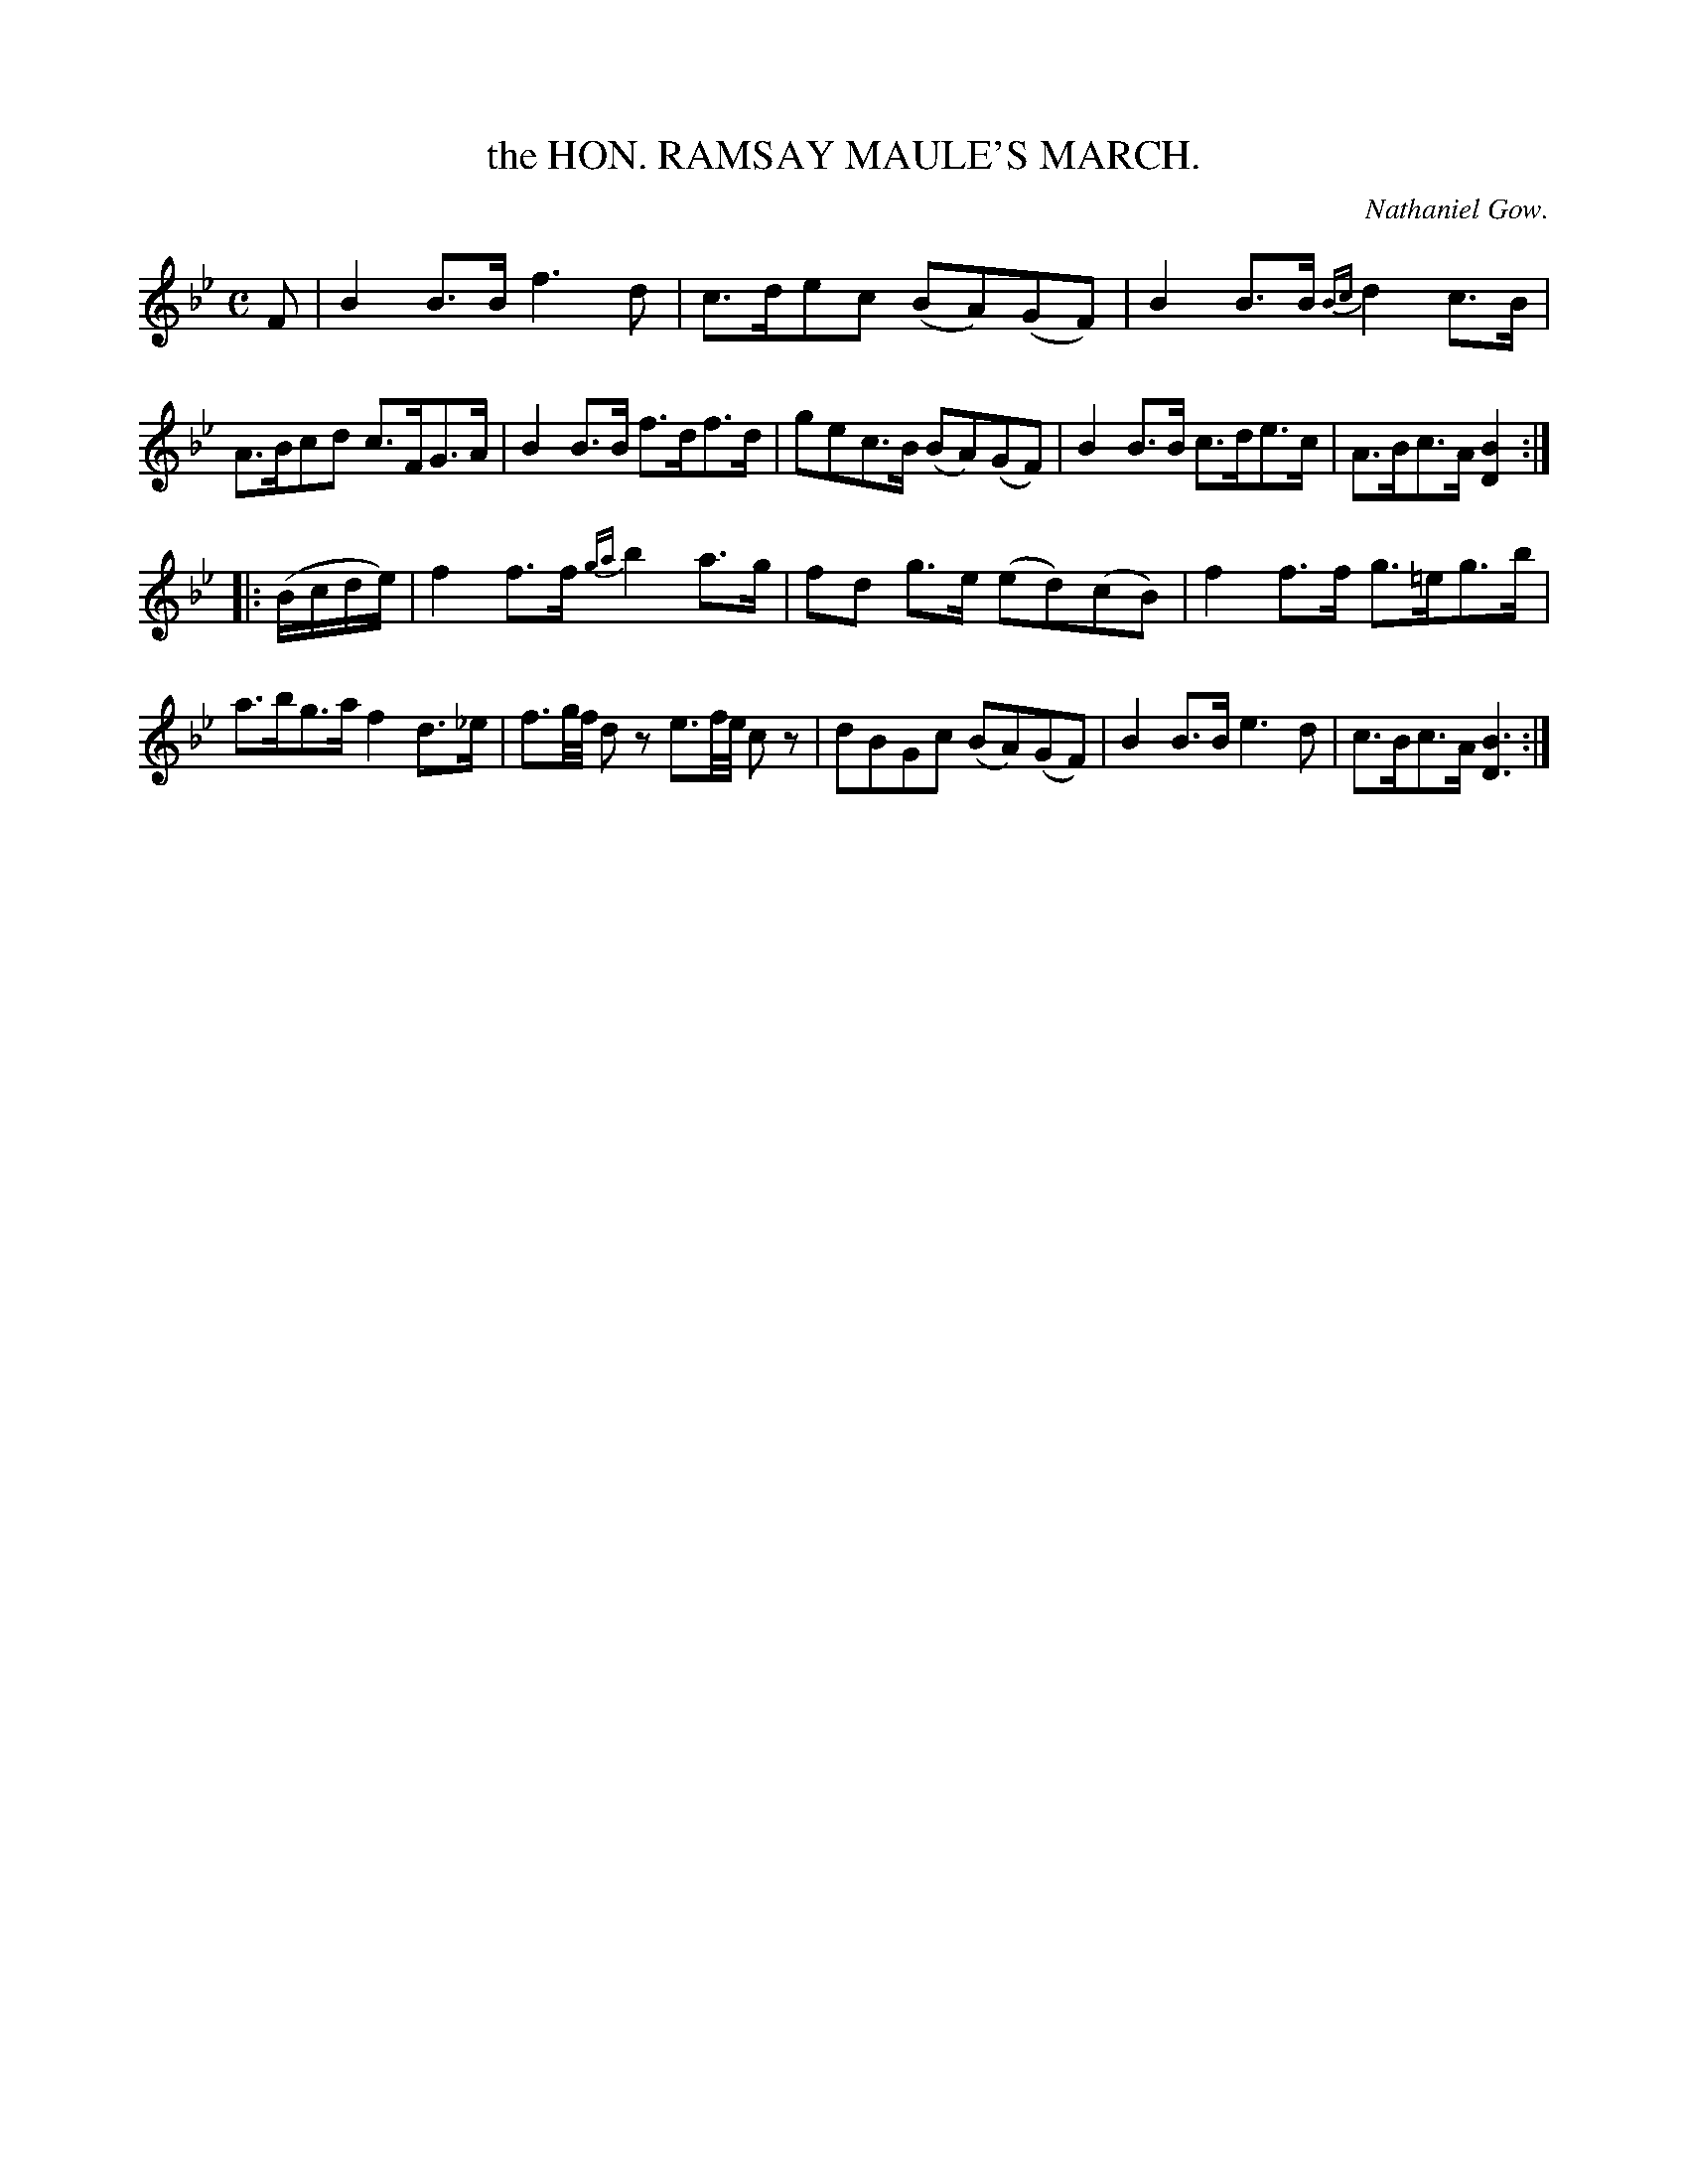 X: 10201
T: the HON. RAMSAY MAULE'S MARCH.
C: Nathaniel Gow.
%R: march
B: W. Hamilton "Universal Tune-Book" Vol. 1 Glasgow 1844 p.20 #1
S: http://imslp.org/wiki/Hamilton's_Universal_Tune-Book_(Various)
Z: 2016 John Chambers <jc:trillian.mit.edu>
N: The thythms at the strains' boundaries don't match; not fixed.
M: C
L: 1/16
K: Bb
%%slurgraces yes
%%graceslurs yes
% - - - - - - - - - - - - - - - - - - - - - - - - -
F2 |\
B4B3B f6d2 | c3de2c2 (B2A2)(G2F2) |\
B4B3B {Bc}d4c3B | A3Bc2d2 c3FG3A |\
B4B3B f3df3d | g2e2c3B (B2A2)(G2F2) |\
B4B3B c3de3c | A3Bc3A [B4D4] :|
|: (Bcde) |\
f4f3f {ga}b4a3g | f2d2 g3e (e2d2)(c2B2) |\
f4f3f g3=eg3b | a3bg3a f4d3_e |\
f3g/f/ d2z2 e3f/e/ c2z2 | d2B2G2c2 (B2A2)(G2F2) |\
B4B3B e6d2 | c3Bc3A [B6D6] :|
% - - - - - - - - - - - - - - - - - - - - - - - - -
